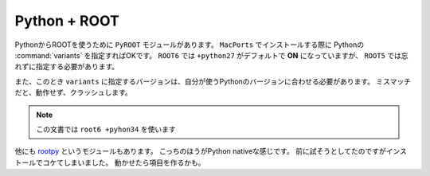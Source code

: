 ==================================================
Python + ROOT
==================================================

PythonからROOTを使うために ``PyROOT`` モジュールがあります。
``MacPorts`` でインストールする際に Pythonの :command:`variants` を指定すればOKです。
``ROOT6`` では ``+python27`` がデフォルトで **ON** になっていますが、 ``ROOT5`` では忘れずに指定する必要があります。

また、このとき ``variants`` に指定するバージョンは、自分が使うPythonのバージョンに合わせる必要があります。
ミスマッチだと、動作せず、クラッシュします。

.. note::

   この文書では ``root6 +pyhon34`` を使います

他にも `rootpy <rootpy_>`_ というモジュールもあります。
こっちのほうがPython nativeな感じです。
前に試そうとしてたのですがインストールでコケてしまいました。
動かせたら項目を作るかも。


.. _rootpy: http://www.rootpy.org

